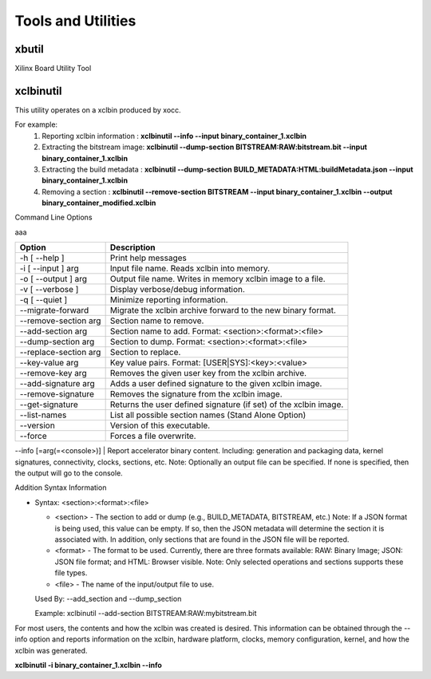 Tools and Utilities
-------------------

xbutil
~~~~~

Xilinx Board Utility Tool



xclbinutil
~~~~~

This utility operates on a xclbin produced by xocc.

For example:
  1) Reporting xclbin information  : **xclbinutil --info --input binary_container_1.xclbin**
  2) Extracting the bitstream image: **xclbinutil --dump-section BITSTREAM:RAW:bitstream.bit --input binary_container_1.xclbin**
  3) Extracting the build metadata : **xclbinutil --dump-section BUILD_METADATA:HTML:buildMetadata.json --input binary_container_1.xclbin**
  4) Removing a section            : **xclbinutil --remove-section BITSTREAM --input binary_container_1.xclbin --output binary_container_modified.xclbin**

Command Line Options

..
  =========================== ===================================================================
  Option                      Description
  =========================== ===================================================================
  -h [ --help ]               Print help messages
  -i [ --input ] arg          Input file name. Reads xclbin into memory.
  -o [ --output ] arg         Output file name. Writes in memory xclbin image to a file.
  -v [ --verbose ]            Display verbose/debug information.
  -q [ --quiet ]              Minimize reporting information.
  --migrate-forward           Migrate the xclbin archive forward to the new binary format.
  --remove-section arg        Section name to remove.
  --add-section arg           Section name to add.  Format: <section>:<format>:<file>
  --dump-section arg          Section to dump. Format: <section>:<format>:<file>
  --replace-section arg       Section to replace.
  --key-value arg             Key value pairs.  Format: [USER|SYS]:<key>:<value>
  --remove-key arg            Removes the given user key from the xclbin archive.
  --add-signature arg         Adds a user defined signature to the given xclbin image.
  --remove-signature          Removes the signature from the xclbin image.
  --get-signature             Returns the user defined signature (if set) of the xclbin image.
  --info [=arg(=<console>)]   Report accelerator binary content.  Including: generation and packaging data, kernel signatures, connectivity, clocks, sections, etc. Note: Optionally an output file can be specified.  If none is specified, then the output will go to the console.
  --list-names                List all possible section names (Stand Alone Option)
  --version                   Version of this executable.
  --force                     Forces a file overwrite.
  =========================== ===================================================================


aaa

+---------------------------+-------------------------------------------------------------------------+
| Option                    | Description                                                             |
+===========================+=========================================================================+
| -h [ --help ]             | Print help messages                                                     |
+---------------------------+-------------------------------------------------------------------------+
| -i [ --input ] arg        | Input file name. Reads xclbin into memory.                              |
+---------------------------+-------------------------------------------------------------------------+
| -o [ --output ] arg       |    Output file name. Writes in memory xclbin image to a file.           |
+---------------------------+-------------------------------------------------------------------------+
| -v [ --verbose ]          |    Display verbose/debug information.                                   |
+---------------------------+-------------------------------------------------------------------------+
| -q [ --quiet ]            |    Minimize reporting information.                                      |
+---------------------------+-------------------------------------------------------------------------+
| --migrate-forward         |    Migrate the xclbin archive forward to the new binary format.         |
+---------------------------+-------------------------------------------------------------------------+
| --remove-section arg      |    Section name to remove.                                              |
+---------------------------+-------------------------------------------------------------------------+
| --add-section arg         |    Section name to add.  Format: <section>:<format>:<file>              |
+---------------------------+-------------------------------------------------------------------------+
| --dump-section arg        |    Section to dump. Format: <section>:<format>:<file>                   |
+---------------------------+-------------------------------------------------------------------------+
| --replace-section arg     |    Section to replace.                                                  |
+---------------------------+-------------------------------------------------------------------------+
| --key-value arg           |    Key value pairs.  Format: [USER|SYS]:<key>:<value>                   |
+---------------------------+-------------------------------------------------------------------------+
| --remove-key arg          |    Removes the given user key from the xclbin archive.                  |
+---------------------------+-------------------------------------------------------------------------+
| --add-signature arg       |    Adds a user defined signature to the given xclbin image.             |
+---------------------------+-------------------------------------------------------------------------+
| --remove-signature        |    Removes the signature from the xclbin image.                         |
+---------------------------+-------------------------------------------------------------------------+
| --get-signature           |    Returns the user defined signature (if set) of the xclbin image.     |
+---------------------------+-------------------------------------------------------------------------+
| --list-names              |    List all possible section names (Stand Alone Option)                 |
+---------------------------+-------------------------------------------------------------------------+
| --version                 |    Version of this executable.                                          |
+---------------------------+-------------------------------------------------------------------------+
| --force                   |    Forces a file overwrite.                                             |
+---------------------------+-------------------------------------------------------------------------+





--info [=arg(=<console>)] |   Report accelerator binary content.  Including: generation and packaging data, kernel signatures, connectivity, clocks, sections, etc. Note: Optionally an output file can be specified.  If none is specified, then the output will go to the console.



Addition Syntax Information

* Syntax: <section>:<format>:<file>

  * <section> - The section to add or dump (e.g., BUILD_METADATA, BITSTREAM, etc.) Note: If a JSON format is being used, this value can be empty.  If so, then the JSON metadata will determine the section it is associated with. In addition, only sections that are found in the JSON file will be reported.

  * <format>  - The format to be used.  Currently, there are three formats available: RAW: Binary Image; JSON: JSON file format; and HTML: Browser visible. Note: Only selected operations and sections supports these file types.

  * <file>    - The name of the input/output file to use.

  Used By: --add_section and --dump_section

  Example: xclbinutil --add-section BITSTREAM:RAW:mybitstream.bit


For most users, the contents and how the xclbin was created is desired. This information can be obtained through the --info option and reports information on the xclbin, hardware platform, clocks, memory configuration, kernel, and how the xclbin was generated.

**xclbinutil -i binary_container_1.xclbin --info**
